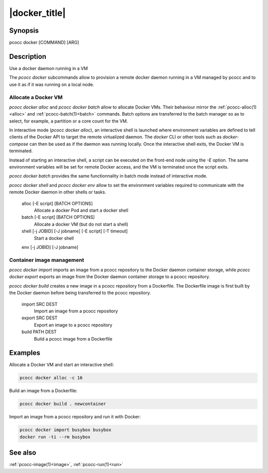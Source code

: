 .. _docker:

|docker_title|
==============

Synopsis
********

pcocc docker [COMMAND] [ARG]

Description
***********

Use a docker daemon running in a VM

The *pcocc docker* subcommands allow to provision a remote docker daemon running in a VM managed by pcocc and to use it as if it was running on a local node.



Allocate a Docker VM
....................

*pcocc docker alloc* and *pcocc docker batch* allow to allocate Docker VMs. Their behaviour mirror the :ref:`pcocc-alloc(1)<alloc>` and :ref:`pcocc-batch(1)<batch>` commands. Batch options are transferred to the batch manager so as to select, for example, a partition or a core count for the VM.

In interactive mode (*pcocc docker alloc*), an interactive shell is launched where environment variables are defined to tell clients of the Docker API to target the remote virtualized daemon. The *docker* CLI or other tools such as *docker-compose* can then be used as if the daemon was running locally. Once the interactive shell exits, the Docker VM is terminated.

Instead of starting an interactive shell, a script can be executed on the front-end node using the *-E* option. The same environment variables will be set for remote Docker access, and the VM is terminated once the script exits.

*pcocc docker batch* provides the same functionnality in batch mode instead of interactive mode.

*pcocc docker shell* and *pcocc docker env* allow to set the environment variables required to communicate with the remote Docker daemon in other shells or tasks.


   alloc [-E script] [BATCH OPTIONS]
                Allocate a docker Pod and start a docker shell

   batch [-E script] [BATCH OPTIONS]
                Allocate a docker VM (but do not start a shell)

   shell [-j JOBID] [-J jobname] [-E script] [-T timeout]
                Start a docker shell

   env [-j JOBID] [-J jobname]

Container image management
..........................

*pcocc docker import* imports an image from a pcocc repository to the Docker daemon container storage, while *pcocc docker export* exports an image from the Docker daemon container storage to a pcocc repository.

*pcocc docker build* creates a new image in a pcocc repository from a Dockerfile. The Dockerfile image is first built by the Docker daemon before being transferred to the pcocc repository.

   import SRC DEST
                Import an image from a pcocc repository

   export SRC DEST
                Export an image to a pcocc repository

   build PATH DEST
                Build a pcocc image from a Dockerfile

Examples
********

Allocate a Docker VM and start an interactive shell:

.. code-block:: bash

    pcocc docker alloc -c 16

Build an image from a Dockerfile:

.. code-block:: bash

    pcocc docker build . newcontainer

Import an image from a pcocc repository and run it with Docker:

.. code-block:: bash

    pcocc docker import busybox busybox
    docker run -ti --rm busybox

See also
********

:ref:`pcocc-image(1)<image>`, :ref:`pcocc-run(1)<run>`
